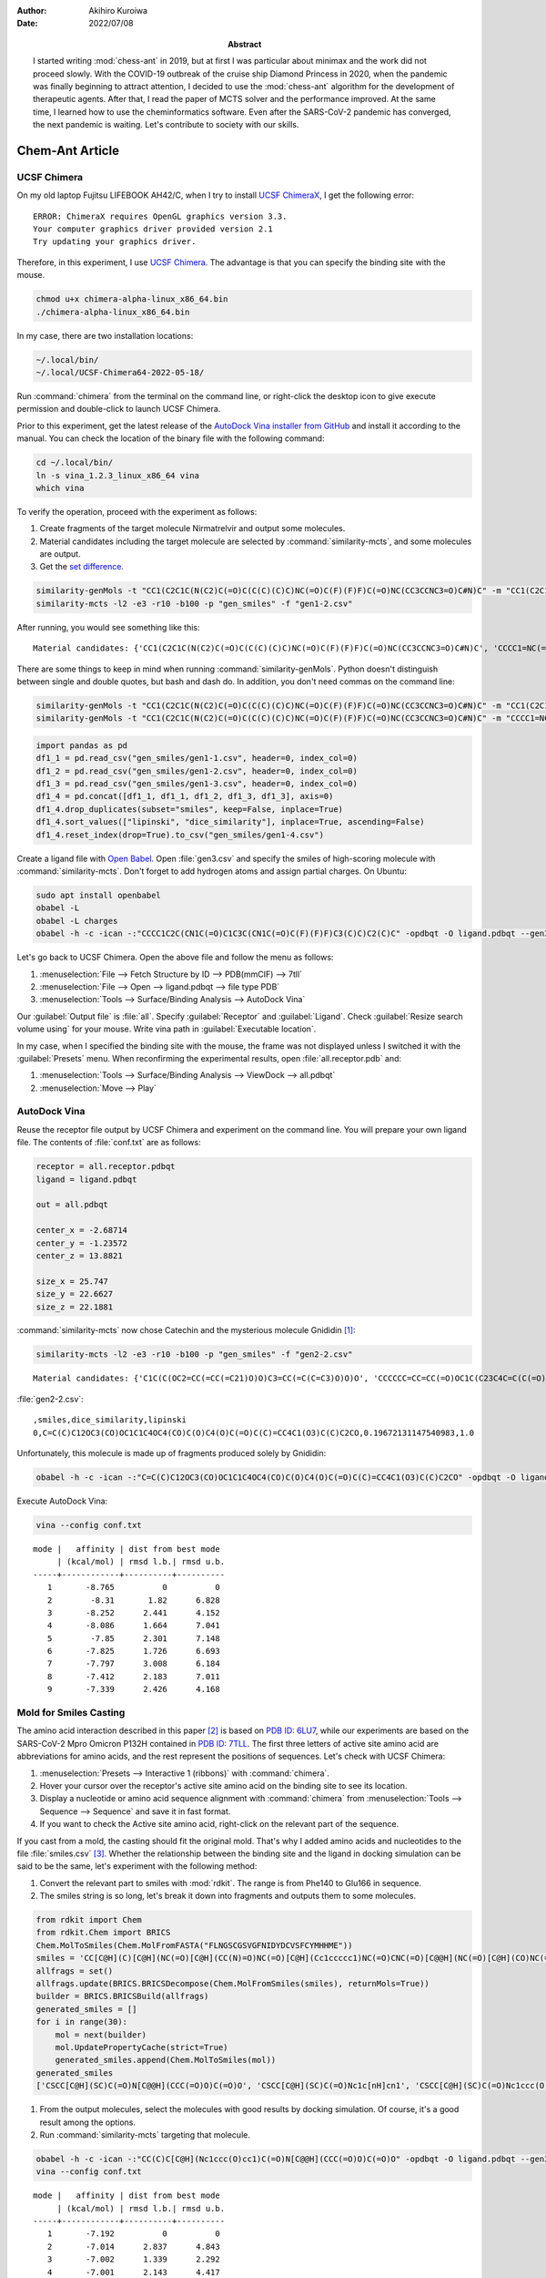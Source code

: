:author: Akihiro Kuroiwa
:date: 2022/07/08
:abstract: I started writing :mod:`chess-ant` in 2019, but at first I was particular about minimax and the work did not proceed slowly.
	   With the COVID-19 outbreak of the cruise ship Diamond Princess in 2020, when the pandemic was finally beginning to attract attention,
	   I decided to use the :mod:`chess-ant` algorithm for the development of therapeutic agents.
	   After that, I read the paper of MCTS solver and the performance improved.
	   At the same time, I learned how to use the cheminformatics software.
	   Even after the SARS-CoV-2 pandemic has converged, the next pandemic is waiting.
	   Let's contribute to society with our skills.


Chem-Ant Article
================

UCSF Chimera
------------

On my old laptop Fujitsu LIFEBOOK AH42/C, when I try to install `UCSF ChimeraX <https://www.cgl.ucsf.edu/chimerax/>`__, I get the following error:

::

   ERROR: ChimeraX requires OpenGL graphics version 3.3.
   Your computer graphics driver provided version 2.1
   Try updating your graphics driver.

Therefore, in this experiment, I use `UCSF Chimera <https://www.rbvi.ucsf.edu/chimera/>`__. The advantage is that you can specify the binding site with the mouse.

.. code-block:: bash

   chmod u+x chimera-alpha-linux_x86_64.bin
   ./chimera-alpha-linux_x86_64.bin

In my case, there are two installation locations:

.. code-block:: bash

   ~/.local/bin/
   ~/.local/UCSF-Chimera64-2022-05-18/

Run :command:`chimera` from the terminal on the command line, or right-click the desktop icon to give execute permission and double-click to launch UCSF Chimera.

Prior to this experiment, get the latest release of the `AutoDock Vina installer from GitHub <https://github.com/ccsb-scripps/AutoDock-Vina>`__ and install it according to the manual.  You can check the location of the binary file with the following command:

.. code-block:: bash

   cd ~/.local/bin/
   ln -s vina_1.2.3_linux_x86_64 vina
   which vina

To verify the operation, proceed with the experiment as follows:

#. Create fragments of the target molecule Nirmatrelvir and output some molecules.
#. Material candidates including the target molecule are selected by :command:`similarity-mcts`, and some molecules are output.
#. Get the `set difference <https://stackoverflow.com/questions/18180763/set-difference-for-pandas>`__.

.. code-block:: bash

   similarity-genMols -t "CC1(C2C1C(N(C2)C(=O)C(C(C)(C)C)NC(=O)C(F)(F)F)C(=O)NC(CC3CCNC3=O)C#N)C" -m "CC1(C2C1C(N(C2)C(=O)C(C(C)(C)C)NC(=O)C(F)(F)F)C(=O)NC(CC3CCNC3=O)C#N)C" -b70 -p "gen_smiles" -f "gen1-1.csv"
   similarity-mcts -l2 -e3 -r10 -b100 -p "gen_smiles" -f "gen1-2.csv"

After running, you would see something like this:

::

   Material candidates: {'CC1(C2C1C(N(C2)C(=O)C(C(C)(C)C)NC(=O)C(F)(F)F)C(=O)NC(CC3CCNC3=O)C#N)C', 'CCCC1=NC(=C(N1CC2=CC=C(C=C2)C3=CC=CC=C3C4=NNN=N4)C(=O)O)C(C)(C)O'}

There are some things to keep in mind when running :command:`similarity-genMols`.  Python doesn't distinguish between single and double quotes, but bash and dash do.  In addition, you don't need commas on the command line:

.. code-block:: bash

   similarity-genMols -t "CC1(C2C1C(N(C2)C(=O)C(C(C)(C)C)NC(=O)C(F)(F)F)C(=O)NC(CC3CCNC3=O)C#N)C" -m "CC1(C2C1C(N(C2)C(=O)C(C(C)(C)C)NC(=O)C(F)(F)F)C(=O)NC(CC3CCNC3=O)C#N)C" "CCCC1=NC(=C(N1CC2=CC=C(C=C2)C3=CC=CC=C3C4=NNN=N4)C(=O)O)C(C)(C)O" -b100 -f gen1-2.csv
   similarity-genMols -t "CC1(C2C1C(N(C2)C(=O)C(C(C)(C)C)NC(=O)C(F)(F)F)C(=O)NC(CC3CCNC3=O)C#N)C" -m "CCCC1=NC(=C(N1CC2=CC=C(C=C2)C3=CC=CC=C3C4=NNN=N4)C(=O)O)C(C)(C)O" -b100 -f gen1-3.csv

.. code-block:: python

   import pandas as pd
   df1_1 = pd.read_csv("gen_smiles/gen1-1.csv", header=0, index_col=0)
   df1_2 = pd.read_csv("gen_smiles/gen1-2.csv", header=0, index_col=0)
   df1_3 = pd.read_csv("gen_smiles/gen1-3.csv", header=0, index_col=0)
   df1_4 = pd.concat([df1_1, df1_1, df1_2, df1_3, df1_3], axis=0)
   df1_4.drop_duplicates(subset="smiles", keep=False, inplace=True)
   df1_4.sort_values(["lipinski", "dice_similarity"], inplace=True, ascending=False)
   df1_4.reset_index(drop=True).to_csv("gen_smiles/gen1-4.csv")

Create a ligand file with `Open Babel <http://openbabel.org/wiki/Main_Page>`__.  Open :file:`gen3.csv` and specify the smiles of high-scoring molecule with :command:`similarity-mcts`.  Don't forget to add hydrogen atoms and assign partial charges.  On Ubuntu:

.. code-block:: bash

   sudo apt install openbabel
   obabel -L
   obabel -L charges
   obabel -h -c -ican -:"CCCC1C2C(CN1C(=O)C1C3C(CN1C(=O)C(F)(F)F)C3(C)C)C2(C)C" -opdbqt -O ligand.pdbqt --gen3D --partialcharge gasteiger

Let's go back to UCSF Chimera. Open the above file and follow the menu as follows:

#. :menuselection:`File --> Fetch Structure by ID --> PDB(mmCIF) --> 7tll`
#. :menuselection:`File --> Open --> ligand.pdbqt --> file type PDB`
#. :menuselection:`Tools --> Surface/Binding Analysis --> AutoDock Vina`

Our :guilabel:`Output file` is :file:`all`.
Specify :guilabel:`Receptor` and :guilabel:`Ligand`.
Check :guilabel:`Resize search volume using` for your mouse.
Write vina path in :guilabel:`Executable location`.

In my case, when I specified the binding site with the mouse, the frame was not displayed unless I switched it with the :guilabel:`Presets` menu.
When reconfirming the experimental results, open :file:`all.receptor.pdb` and:

#. :menuselection:`Tools --> Surface/Binding Analysis --> ViewDock --> all.pdbqt`
#. :menuselection:`Move --> Play`


AutoDock Vina
-------------

Reuse the receptor file output by UCSF Chimera and experiment on the command line.
You will prepare your own ligand file.
The contents of :file:`conf.txt` are as follows:

.. code-block::

   receptor = all.receptor.pdbqt
   ligand = ligand.pdbqt

   out = all.pdbqt

   center_x = -2.68714
   center_y = -1.23572
   center_z = 13.8821

   size_x = 25.747
   size_y = 22.6627
   size_z = 22.1881

:command:`similarity-mcts` now chose Catechin and the mysterious molecule Gnididin [#]_:

.. code-block:: bash

   similarity-mcts -l2 -e3 -r10 -b100 -p "gen_smiles" -f "gen2-2.csv"

::

   Material candidates: {'C1C(C(OC2=CC(=CC(=C21)O)O)C3=CC(=C(C=C3)O)O)O', 'CCCCCC=CC=CC(=O)OC1C(C23C4C=C(C(=O)C4(C(C5(C(C2C6C1(OC(O6)(O3)C7=CC=CC=C7)C(=C)C)O5)CO)O)O)C)C'}

:file:`gen2-2.csv`:

::

   ,smiles,dice_similarity,lipinski
   0,C=C(C)C12OC3(CO)OC1C1C4OC4(CO)C(O)C4(O)C(=O)C(C)=CC4C1(O3)C(C)C2CO,0.19672131147540983,1.0

Unfortunately, this molecule is made up of fragments produced solely by Gnididin:

.. code-block:: bash

   obabel -h -c -ican -:"C=C(C)C12OC3(CO)OC1C1C4OC4(CO)C(O)C4(O)C(=O)C(C)=CC4C1(O3)C(C)C2CO" -opdbqt -O ligand.pdbqt --gen3D --partialcharge gasteiger

Execute AutoDock Vina:

.. code-block:: bash

   vina --config conf.txt

::

   mode |   affinity | dist from best mode
	| (kcal/mol) | rmsd l.b.| rmsd u.b.
   -----+------------+----------+----------
      1       -8.765          0          0
      2        -8.31       1.82      6.828
      3       -8.252      2.441      4.152
      4       -8.086      1.664      7.041
      5        -7.85      2.301      7.148
      6       -7.825      1.726      6.693
      7       -7.797      3.008      6.184
      8       -7.412      2.183      7.011
      9       -7.339      2.426      4.168


Mold for Smiles Casting
-----------------------

The amino acid interaction described in this paper [#]_ is based on `PDB ID: 6LU7 <https://www.rcsb.org/structure/6lu7>`__, while our experiments are based on the SARS-CoV-2 Mpro Omicron P132H contained in `PDB ID: 7TLL <https://www.rcsb.org/structure/7tll>`__.
The first three letters of active site amino acid are abbreviations for amino acids, and the rest represent the positions of sequences.
Let's check with UCSF Chimera:

#. :menuselection:`Presets --> Interactive 1 (ribbons)` with :command:`chimera`.
#. Hover your cursor over the receptor's active site amino acid on the binding site to see its location.
#. Display a nucleotide or amino acid sequence alignment with :command:`chimera` from :menuselection:`Tools --> Sequence --> Sequence` and save it in fast format.
#. If you want to check the Active site amino acid, right-click on the relevant part of the sequence.

If you cast from a mold, the casting should fit the original mold.
That's why I added amino acids and nucleotides to the file :file:`smiles.csv` [#]_.
Whether the relationship between the binding site and the ligand in docking simulation can be said to be the same, let's experiment with the following method:

#. Convert the relevant part to smiles with :mod:`rdkit`.  The range is from Phe140 to Glu166 in sequence.
#. The smiles string is so long, let's break it down into fragments and outputs them to some molecules.

.. code-block:: python

   from rdkit import Chem
   from rdkit.Chem import BRICS
   Chem.MolToSmiles(Chem.MolFromFASTA("FLNGSCGSVGFNIDYDCVSFCYMHHME"))
   smiles = 'CC[C@H](C)[C@H](NC(=O)[C@H](CC(N)=O)NC(=O)[C@H](Cc1ccccc1)NC(=O)CNC(=O)[C@@H](NC(=O)[C@H](CO)NC(=O)CNC(=O)[C@H](CS)NC(=O)[C@H](CO)NC(=O)CNC(=O)[C@H](CC(N)=O)NC(=O)[C@H](CC(C)C)NC(=O)[C@@H](N)Cc1ccccc1)C(C)C)C(=O)N[C@@H](CC(=O)O)C(=O)N[C@@H](Cc1ccc(O)cc1)C(=O)N[C@@H](CC(=O)O)C(=O)N[C@@H](CS)C(=O)N[C@H](C(=O)N[C@@H](CO)C(=O)N[C@@H](Cc1ccccc1)C(=O)N[C@@H](CS)C(=O)N[C@@H](Cc1ccc(O)cc1)C(=O)N[C@@H](CCSC)C(=O)N[C@@H](Cc1c[nH]cn1)C(=O)N[C@@H](Cc1c[nH]cn1)C(=O)N[C@@H](CCSC)C(=O)N[C@@H](CCC(=O)O)C(=O)O)C(C)C'
   allfrags = set()
   allfrags.update(BRICS.BRICSDecompose(Chem.MolFromSmiles(smiles), returnMols=True))
   builder = BRICS.BRICSBuild(allfrags)
   generated_smiles = []
   for i in range(30):
       mol = next(builder)
       mol.UpdatePropertyCache(strict=True)
       generated_smiles.append(Chem.MolToSmiles(mol))
   generated_smiles
   ['CSCC[C@H](SC)C(=O)N[C@@H](CCC(=O)O)C(=O)O', 'CSCC[C@H](SC)C(=O)Nc1c[nH]cn1', 'CSCC[C@H](SC)C(=O)Nc1ccc(O)cc1', 'CSCC[C@H](SC)C(=O)Nc1ccccc1', 'CS[C@@H](CC(C)C)C(=O)Nc1ccc(O)cc1', 'CC(C)C[C@H](N[C@@H](CCC(=O)O)C(=O)O)C(=O)Nc1ccc(O)cc1', 'CC(C)C[C@H](Nc1ccc(O)cc1)C(=O)Nc1ccc(O)cc1', 'CC(C)C[C@H](Nc1ccccc1)C(=O)Nc1ccc(O)cc1', 'CC(C)C[C@H](Nc1c[nH]cn1)C(=O)Nc1ccc(O)cc1', 'CS[C@@H](CC(C)C)C(=O)Nc1c[nH]cn1', 'CS[C@@H](CC(C)C)C(=O)Nc1ccccc1', 'CS[C@@H](CC(C)C)C(=O)N[C@@H](CCC(=O)O)C(=O)O', 'CS[C@@H](CC(=O)O)C(=O)NC(=O)[C@H](CC(C)C)SC', 'CS[C@@H](CC(C)C)C(=O)NC(=O)[C@@H](SC)C(C)C', 'CS[C@@H](CC(N)=O)C(=O)NC(=O)[C@H](CC(C)C)SC', 'CS[C@@H](CC(C)C)C(=O)NC(=O)[C@H](CS)SC', 'CS[C@@H](CC(C)C)C(=O)NC(=O)[C@@H](N)Cc1c[nH]cn1', 'CS[C@@H](CC(C)C)C(=O)NC(=O)[C@@H](N)Cc1ccc(O)cc1', 'CS[C@@H](CC(C)C)C(=O)NC(=O)[C@@H](N)Cc1ccccc1', 'CS[C@@H](CO)C(=O)NC(=O)[C@H](CC(C)C)SC', 'CS[C@@H](CC(C)C)C(=O)NC(=O)[C@H](CC(C)C)SC', 'CC[C@H](C)[C@H](SC)C(=O)NC(=O)[C@H](CC(C)C)SC', 'CSCC(=O)NC(=O)[C@H](CC(C)C)SC', 'CC(C)C[C@H](N[C@@H](CCC(=O)O)C(=O)O)C(=O)Nc1ccccc1', 'CC(C)C[C@H](Nc1c[nH]cn1)C(=O)Nc1ccccc1', 'CC(C)C[C@H](Nc1ccc(O)cc1)C(=O)Nc1ccccc1', 'CC(C)C[C@H](Nc1ccccc1)C(=O)Nc1ccccc1', 'CC(C)C[C@H](Nc1ccc(O)cc1)C(=O)N[C@@H](CCC(=O)O)C(=O)O', 'CC(C)C[C@H](Nc1ccccc1)C(=O)N[C@@H](CCC(=O)O)C(=O)O', 'CC(C)C[C@H](N[C@@H](CCC(=O)O)C(=O)O)C(=O)N[C@@H](CCC(=O)O)C(=O)O']

#. From the output molecules, select the molecules with good results by docking simulation. Of course, it's a good result among the options.
#. Run :command:`similarity-mcts` targeting that molecule.

.. code-block:: bash

   obabel -h -c -ican -:"CC(C)C[C@H](Nc1ccc(O)cc1)C(=O)N[C@@H](CCC(=O)O)C(=O)O" -opdbqt -O ligand.pdbqt --gen3D --partialcharge gasteiger
   vina --config conf.txt

::

   mode |   affinity | dist from best mode
	| (kcal/mol) | rmsd l.b.| rmsd u.b.
   -----+------------+----------+----------
      1       -7.192          0          0
      2       -7.014      2.837      4.843
      3       -7.002      1.339      2.292
      4       -7.001      2.143      4.417
      5       -6.894      1.303       2.67
      6       -6.759      2.539       6.62
      7       -6.578      2.329      7.121
      8       -6.547      3.004      7.767
      9        -6.51        1.3      2.908

.. code-block:: bash

   similarity-mcts -i -l2 -e3 -r10 -b100 -p "gen_smiles" -f "gen3-2.csv" -t "CC(C)C[C@H](Nc1ccc(O)cc1)C(=O)N[C@@H](CCC(=O)O)C(=O)O"

::

   Material candidates: {'CC1CCC2C(C(OC3C24C1CCC(O3)(OO4)C)OC)C', 'C(CCN)CC(C(=O)O)N', 'CC(C)C[C@H](Nc1ccc(O)cc1)C(=O)N[C@@H](CCC(=O)O)C(=O)O'}

::

   ,smiles,dice_similarity,lipinski
   0,CCNC1CCNC1=O,0.5454545454545454,1.0
   1,CC(Nc1ccccc1)C(=O)Oc1ccccc1,0.5269607843137255,1.0
   2,COC(=O)[C@H](CC(C)C)Nc1ccc(O)cc1,0.5084427767354597,1.0
   3,CC(C)C(=O)OC(=O)C(C)C,0.5078125,1.0
   4,O=C1NCCC1Nc1ccc(F)cc1,0.5066162570888468,1.0
   5,COC(=O)[C@H](CC(C)C)OC,0.5040983606557377,1.0
   6,C(c1nn[nH]n1)c1nn[nH]n1,0.4921875,1.0
   7,CCOc1nn[nH]n1,0.4765625,1.0
   8,COc1ccc(O)cc1,0.46875,1.0
   9,CO[C@@H](CCC(=O)O)C(=O)O,0.4609053497942387,1.0
   10,CC(C(=O)N1Cc2ccccc2CC1C(=O)O)N1Cc2ccccc2CC1c1ccccc1,0.4494649227110582,1.0
   11,CC(C(=O)N1Cc2ccccc2CC1C(=O)O)N1Cc2ccccc2CC1C(=O)O,0.4436183395291202,1.0
   12,c1ccc(C2CC3CCCC3N2c2ccccc2)cc1,0.4426666666666666,1.0
   13,COC(=O)[C@H](CC(C)C)NC1OC2OC3(C)CCC4C(C)CCC(C1C)C24OO3,0.43861607142857145,1.0
   14,O=C(O)C1Cc2ccccc2CN1c1ccccc1,0.4348387096774193,1.0
   15,CC1CCC2C(C)C(Nc3ccc(O)cc3)OC3OC4(C)CCC1C32OO4,0.4311717861205916,1.0
   16,CO[C@@H](CC(C)C)C(=O)NC1OC2OC3(C)CCC4C(C)CCC(C1C)C24OO3,0.4242761692650334,1.0
   17,CC(C(=O)Oc1ccccc1)N1C(c2ccccc2)CC2CCCC21,0.4230287859824781,1.0
   18,CCOc1ccccc1C(=O)O,0.4228971962616822,1.0
   19,Cc1cc(NC2CCNC2=O)no1,0.4113924050632911,1.0

Ignore short smiles:

.. code-block:: bash

   obabel -h -c -ican -:"CC(C(=O)N1Cc2ccccc2CC1C(=O)O)N1Cc2ccccc2CC1c1ccccc1" -opdbqt -O ligand.pdbqt --gen3D --partialcharge gasteiger
   vina --config conf.txt

::

   mode |   affinity | dist from best mode
	| (kcal/mol) | rmsd l.b.| rmsd u.b.
   -----+------------+----------+----------
      1       -8.417          0          0
      2       -8.302      2.467      6.754
      3       -8.003       4.96      7.503
      4       -7.624      3.907      6.517
      5       -7.506      5.171      7.983
      6       -7.485      2.979      5.385
      7       -7.433      5.416      9.353
      8       -7.375      2.857      5.204
      9       -7.296      2.998      5.526

If you need the target molecule itself, the above method may be useful.

.. todo::

   -  Separate MCTS solver as another package.
   -  Is it possible to get a high score by docking simulation without the target molecule?
   -  Type bool is output as 1.0 or 0.0 in a csv file.
   -  :command:`similarity-ant` is so slow that it is far from practical.
   -  Is :command:`similarity-mcts` working properly in the first place?
   -  Unravel the entangled spaghetti code.


Reference
---------

.. [#] `Sisakht, M., Mahmoodzadeh, A., & Darabian, M. (2021).
   Plant-derived chemicals as potential inhibitors of SARS-CoV-2 main protease (6LU7), a virtual screening study. Phytotherapy research : PTR, 35(6), 3262–3274.
   https://doi.org/10.1002/ptr.7041
   <https://pubmed.ncbi.nlm.nih.gov/33759279/>`__

.. [#] `SAMANT, L., & Javle, V. (2020).
   Comparative Docking Analysis of Rational Drugs Against COVID-19 Main Protease.
   ChemRxiv. doi:10.26434/chemrxiv.12136002.v1 This content is a preprint and has not been peer-reviewed.
   <https://chemrxiv.org/engage/chemrxiv/article-details/60c749fd702a9b828b18b20c>`__

.. [#] `PubChem <https://pubchem.ncbi.nlm.nih.gov/>`__

Bibliography
------------

-  `化学の新しいカタチ <https://future-chem.com/>`__
-  `Python for chemoinformatics <https://github.com/Mishima-syk/py4chemoinformatics>`__
-  `English version of Python for Chemoinformatics (pdf) <https://github.com/joofio/py4chemoinformatics>`__
-  `Sharif, Suliman. Understanding drug-likeness filters with RDKit and exploring the WITHDRAWN database. (2020).
   <https://sharifsuliman1.medium.com/understanding-drug-likeness-filters-with-rdkit-and-exploring-the-withdrawn-database-ebd6b8b2921e>`__
-  `Panikar, S., Shoba, G., Arun, M., Sahayarayan, J. J., Usha Raja Nanthini, A., Chinnathambi, A., Alharbi, S. A., Nasif, O., & Kim, H. J.
   (2021).
   Essential oils as an effective alternative for the treatment of COVID-19: Molecular interaction analysis of protease (Mpro) with pharmacokinetics and toxicological properties. Journal of infection and public health, 14(5), 601–610. https://doi.org/10.1016/j.jiph.2020.12.037
   <https://pubmed.ncbi.nlm.nih.gov/33848890/>`__
-  `@cat_lover. 構造生成メモ. (2021). <https://qiita.com/cat_lover/items/9540a2d00daba3584a22>`__
-  `GB-GM <https://github.com/jensengroup/GB-GM>`__
-  `Jensen, J. (2019). Graph-based Genetic Algorithm and Generative Model/Monte Carlo Tree Search for the Exploration of Chemical Space.
   ChemRxiv. doi:10.26434/chemrxiv.7240751.v2 This content is a preprint and has not been peer-reviewed.
   <https://chemrxiv.org/engage/chemrxiv/article-details/60c7405af96a000e09286278>`__
